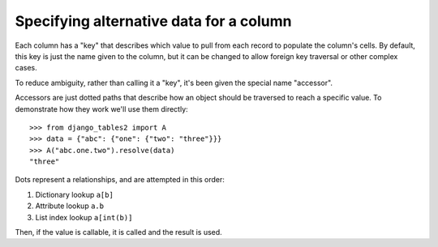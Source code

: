 .. _accessors:

Specifying alternative data for a column
========================================

Each column has a "key" that describes which value to pull from each record to
populate the column's cells. By default, this key is just the name given to the
column, but it can be changed to allow foreign key traversal or other complex
cases.

To reduce ambiguity, rather than calling it a "key", it's been given the
special name "accessor".

Accessors are just dotted paths that describe how an object should be traversed
to reach a specific value. To demonstrate how they work we'll use them
directly::

    >>> from django_tables2 import A
    >>> data = {"abc": {"one": {"two": "three"}}}
    >>> A("abc.one.two").resolve(data)
    "three"

Dots represent a relationships, and are attempted in this order:

1. Dictionary lookup ``a[b]``
2. Attribute lookup ``a.b``
3. List index lookup ``a[int(b)]``

Then, if the value is callable, it is called and the result is used.

